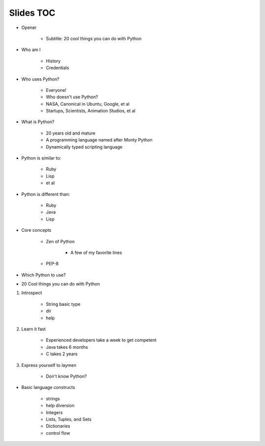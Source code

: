 ==========
Slides TOC
==========

* Opener

    * Subtitle: 20 cool things you can do with Python
    
* Who am I

    * History
    * Credentials
    
* Who uses Python?

    * Everyone!
    * Who doesn't use Python?
    * NASA, Canonical in Ubuntu, Google, et al
    * Startups, Scientists, Animation Studios, et al

* What is Python?

    * 20 years old and mature
    * A programming language named after Monty Python
    * Dynamically typed scripting language

* Python is similar to:

    * Ruby
    * Lisp
    * et al
    
* Python is different than:

    * Ruby
    * Java
    * Lisp
    
* Core concepts

    * Zen of Python
    
        * A few of my favorite lines
        
    * PEP-8

* Which Python to use?

* 20 Cool things you can do with Python

#. Introspect

    * String basic type
    * dir
    * help
    
#. Learn it fast

    * Experienced developers take a week to get competent
    * Java takes 6 months
    * C takes 2 years
    
#. Express yourself to laymen

    * Don't know Python?
    
* Basic language constructs

    * strings
    * help diversion
    * Integers
    * Lists, Tuples, and Sets
    * Dictionaries
    * control flow